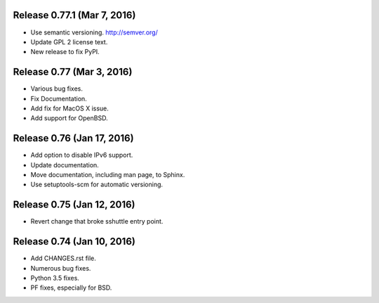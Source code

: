 Release 0.77.1 (Mar 7, 2016)
============================

* Use semantic versioning. http://semver.org/
* Update GPL 2 license text.
* New release to fix PyPI.


Release 0.77 (Mar 3, 2016)
==========================

* Various bug fixes.
* Fix Documentation.
* Add fix for MacOS X issue.
* Add support for OpenBSD.


Release 0.76 (Jan 17, 2016)
===========================

* Add option to disable IPv6 support.
* Update documentation.
* Move documentation, including man page, to Sphinx.
* Use setuptools-scm for automatic versioning.


Release 0.75 (Jan 12, 2016)
===========================

* Revert change that broke sshuttle entry point.


Release 0.74 (Jan 10, 2016)
===========================

* Add CHANGES.rst file.
* Numerous bug fixes.
* Python 3.5 fixes.
* PF fixes, especially for BSD.

